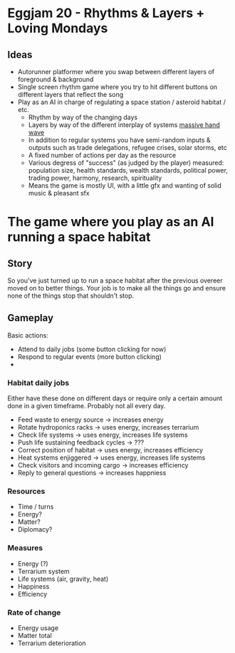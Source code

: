 * Eggjam 20 - Rhythms & Layers + Loving Mondays
** Ideas
   - Autorunner platformer where you swap between different layers of
     foreground & background
   - Single screen rhythm game where you try to hit different buttons
     on different layers that reflect the song
   - Play as an AI in charge of regulating a space station / asteroid
     habitat / etc.
     + Rhythm by way of the changing days
     + Layers by way of the different interplay of systems _massive hand wave_
     + In addition to regular systems  you have semi-random inputs &
       outputs such as trade delegations, refugee crises, solar
       storms, etc
     + A fixed number of actions per day as the resource
     + Various degress of "success" (as judged by the player)
       measured: population size, health standards, wealth standards,
       political power, trading power, harmony, research, spirituality
     + Means the game is mostly UI, with a little gfx and wanting of
       solid music & pleasant sfx
* The game where you play as an AI running a space habitat
** Story
   So you've just turned up to run a space habitat after the previous
   overeer moved on to better things. Your job is to make all the
   things go and ensure none of the things stop that shouldn't stop.
** Gameplay
  Basic actions:
  - Attend to daily jobs (some button clicking for now)
  - Respond to regular events (more button clicking)
  -  
*** Habitat daily jobs
    Either have these done on different days or require only a certain
    amount done in a given timeframe. Probably not all every day.
    - Feed waste to energy source -> increases energy
    - Rotate hydroponics racks -> uses energy, increases terrarium
    - Check life systems -> uses energy, increases life systems
    - Push life sustaining feedback cycles -> ???
    - Correct position of habitat -> uses energy, increases efficiency
    - Heat systems enjiggered -> uses energy, increases life systems
    - Check visitors and incoming cargo -> increases efficiency
    - Reply to general questions -> increases happniess
*** Resources
    - Time / turns
    - Energy?
    - Matter?
    - Diplomacy?
*** Measures
    - Energy (?)
    - Terrarium system
    - Life systems (air, gravity, heat)
    - Happiness
    - Efficiency
*** Rate of change
    - Energy usage
    - Matter total
    - Terrarium deterioration

